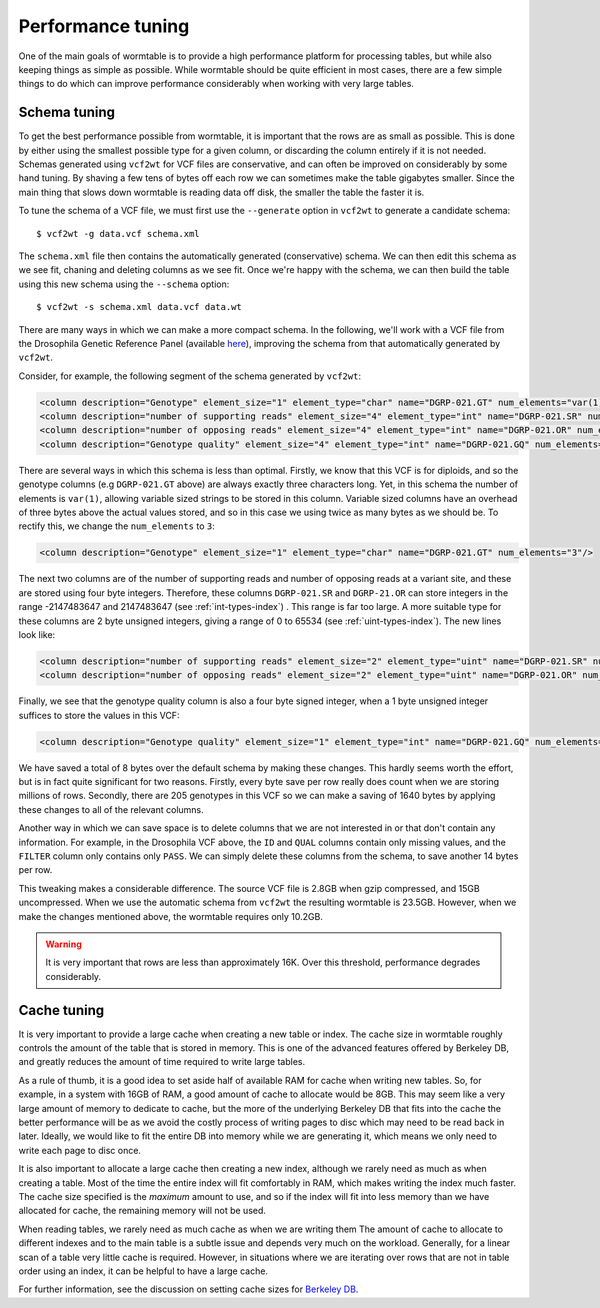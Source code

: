 ==========================
Performance tuning 
==========================

One of the main goals of wormtable is to 
provide a high performance platform for processing tables, 
but while also keeping things as simple as possible.
While wormtable should be quite efficient 
in most cases, there are a few simple things to do which can 
improve performance considerably when working with very large 
tables.

-------------
Schema tuning
-------------

To get the best performance possible from wormtable, it is important that 
the rows are as small as possible. This is done by either using the smallest
possible type for a given column, or discarding the column entirely if
it is not needed. Schemas generated using ``vcf2wt`` for VCF files are 
conservative, and can often be improved on considerably by some hand tuning. By 
shaving a few tens of bytes off each row we can sometimes make the table
gigabytes smaller. Since the main thing that slows down wormtable is 
reading data off disk, the smaller the table the faster it is.


To tune the schema of a VCF file, we must first use the ``--generate`` option in 
``vcf2wt`` to generate a candidate schema::

    $ vcf2wt -g data.vcf schema.xml

The ``schema.xml`` file then contains the automatically generated (conservative) 
schema. We can then edit this schema as we see fit, chaning and deleting columns 
as we see fit. Once we're happy with the schema, we can then build the table 
using this new schema using the ``--schema`` option::

    $ vcf2wt -s schema.xml data.vcf data.wt 

There are many ways in which we can make a more compact schema. 
In the following, we'll work with a 
VCF file  from the Drosophila Genetic Reference Panel (available 
`here <ftp://ftp.hgsc.bcm.edu/DGRP/freeze2_Feb_2013/vcf_files/freeze2.vcf.gz>`_),
improving the schema from that automatically generated by ``vcf2wt``.

Consider,
for example, the following segment of the schema generated by 
``vcf2wt``:

.. code-block:: xml 
    
    <column description="Genotype" element_size="1" element_type="char" name="DGRP-021.GT" num_elements="var(1)"/>
    <column description="number of supporting reads" element_size="4" element_type="int" name="DGRP-021.SR" num_elements="1"/>
    <column description="number of opposing reads" element_size="4" element_type="int" name="DGRP-021.OR" num_elements="1"/>
    <column description="Genotype quality" element_size="4" element_type="int" name="DGRP-021.GQ" num_elements="1"/>

There are several ways in which this schema is less than optimal. Firstly, we know that 
this VCF is for diploids, and so the genotype columns (e.g ``DGRP-021.GT`` above) 
are always exactly three characters long. Yet, in this schema the number of 
elements is ``var(1)``, allowing variable sized strings to be stored in this column. Variable 
sized columns have an overhead of three bytes above the actual values stored, 
and so in this case we using twice as many bytes as we should be. To rectify this, 
we change the ``num_elements`` to ``3``:

.. code-block:: xml 

    <column description="Genotype" element_size="1" element_type="char" name="DGRP-021.GT" num_elements="3"/>

The next two columns are of the number of supporting reads and number of opposing reads
at a variant site, and these are stored using four byte integers. Therefore, these 
columns ``DGRP-021.SR`` and ``DGRP-21.OR`` can store integers in the range
-2147483647 and 2147483647
(see  :ref:`int-types-index`)
. This range is far too large. A more suitable type for 
these columns are 2 byte unsigned integers, giving a range of 
0 to 65534 (see  :ref:`uint-types-index`). The new lines look like:

.. code-block:: xml 
    
    <column description="number of supporting reads" element_size="2" element_type="uint" name="DGRP-021.SR" num_elements="1"/>
    <column description="number of opposing reads" element_size="2" element_type="uint" name="DGRP-021.OR" num_elements="1"/>

Finally, we see that the genotype quality column is also a four byte signed integer, when a 1 byte unsigned 
integer suffices to store the values in this VCF:

.. code-block:: xml 

    <column description="Genotype quality" element_size="1" element_type="int" name="DGRP-021.GQ" num_elements="1"/>

We have saved a total of 8 bytes over the default schema by making these 
changes. This hardly seems worth the effort, but is in fact quite significant 
for two reasons. Firstly, every byte save per row really does count when we 
are storing millions of rows. Secondly, there are 205 genotypes in this VCF
so we can make a saving of 1640 bytes by applying these changes to all 
of the relevant columns.

Another way in which we can save space is to delete columns that we are not interested 
in or that don't contain any information. For example, in the Drosophila VCF above,
the ``ID`` and ``QUAL`` columns contain only missing values, and the ``FILTER``
column only contains only ``PASS``. We can simply delete these columns from the 
schema, to save another 14 bytes per row.

This tweaking makes a considerable difference.
The source VCF file is 2.8GB when gzip compressed, and 15GB uncompressed. When we
use the automatic schema from ``vcf2wt`` the resulting wormtable is 23.5GB.
However, when we make the changes mentioned above, the wormtable requires only
10.2GB. 

.. warning:: It is very important that rows are less than approximately 16K. Over this 
   threshold, performance degrades considerably.

.. _performance-cache:

------------
Cache tuning
------------

It is very important to provide a large cache when creating a 
new table or index. The cache size in wormtable roughly controls 
the amount of the table that is stored in memory. This 
is one of the advanced features offered by Berkeley DB, 
and greatly reduces the amount of time required to write 
large tables.

As a rule of thumb, it 
is a good idea to set aside half of available RAM for cache 
when writing new tables.
So, for example, in a system with 16GB of RAM, a good amount of 
cache to allocate would be 8GB. This may seem like a very large 
amount of memory to dedicate to cache, but the more of the 
underlying Berkeley DB that fits into the cache the better 
performance will be as we avoid the costly process of writing 
pages to disc which may need to be read back in later.
Ideally, we would like to fit the entire DB into memory
while we are generating it, which means we only need to 
write each page to disc once. 

It is also important to allocate a large cache then creating a new 
index, although we rarely need as much as when creating a table.
Most of the time the entire index will fit comfortably in 
RAM, which makes writing the index much faster. The cache 
size specified is the *maximum* amount to use, and so 
if the index will fit into less memory than we have allocated
for cache, the remaining memory will not be used.

When reading tables, we rarely need as much cache as when 
we are writing them  The amount of cache to allocate 
to different indexes and to the main table is a subtle issue
and depends very much on the workload. Generally,
for a linear scan of a table very little cache is 
required. However, in situations where we are iterating 
over rows that are not in table order using an index, 
it can be helpful to have a large cache.

For further information, see the discussion on setting cache 
sizes for
`Berkeley DB <http://docs.oracle.com/cd/E17076_02/html/programmer_reference/general_am_conf.html#am_conf_cachesize>`_.


